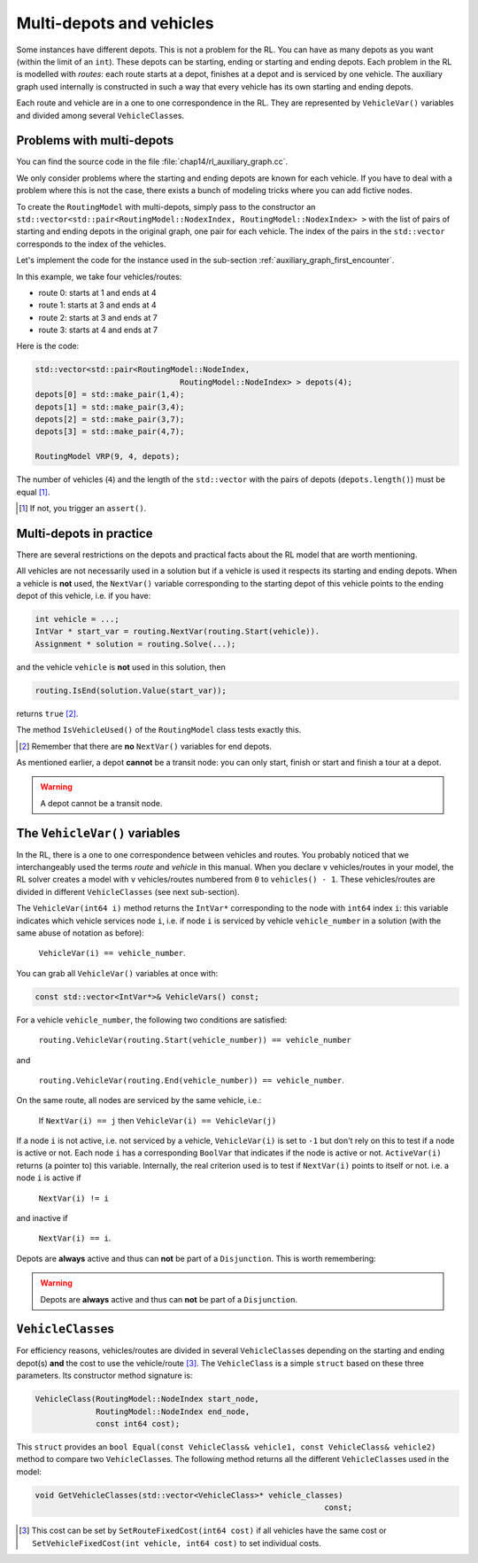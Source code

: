 ..  _cvrp_multi_depots:

Multi-depots and vehicles
=========================


Some instances have different depots. This is not a problem for the RL. You can have as many depots as you want (within 
the limit of an ``int``). These depots can be starting, ending or starting and ending depots. Each problem in the RL is 
modelled with *routes*: each route starts at a depot, finishes at a depot and is serviced by one vehicle. The auxiliary graph 
used internally is constructed in such a way that every vehicle has its own starting and ending depots.

Each route and vehicle are in a one to one correspondence in the RL. They are represented by ``VehicleVar()`` variables 
and divided among several ``VehicleClass``\es.

Problems with multi-depots
------------------------------

You can find the source code in the file :file:`chap14/rl_auxiliary_graph.cc`.

We only consider problems where the starting and ending depots are known for each vehicle. If you have to deal 
with a problem where this is not the case, there exists a bunch of modeling tricks where you can add fictive nodes.

To create the ``RoutingModel`` with multi-depots, simply pass to the constructor an 
``std::vector<std::pair<RoutingModel::NodexIndex, RoutingModel::NodexIndex> >`` with the list of pairs of starting and 
ending depots in the original graph, one pair for each vehicle. The index of the pairs in the ``std::vector`` 
corresponds to the index of the vehicles.

Let's implement the code for the instance used in the sub-section :ref:`auxiliary_graph_first_encounter`.

..  only:: html
    
    ..  image:: images/rl_original_graph.*
        :align: center
        :width: 200 pt

..  only:: latex
    
    ..  image:: images/rl_original_graph.*
        :align: center
        :width: 150 pt


In this example, we take four vehicles/routes:

* route 0: starts at 1 and ends at 4
* route 1: starts at 3 and ends at 4
* route 2: starts at 3 and ends at 7
* route 3: starts at 4 and ends at 7

Here is the code:

..  code-block:: c++

    std::vector<std::pair<RoutingModel::NodeIndex, 
                                   RoutingModel::NodeIndex> > depots(4);
    depots[0] = std::make_pair(1,4);
    depots[1] = std::make_pair(3,4);
    depots[2] = std::make_pair(3,7);
    depots[3] = std::make_pair(4,7);
    
    RoutingModel VRP(9, 4, depots);

The number of vehicles (``4``) and the length of the ``std::vector`` with the pairs of depots (``depots.length()``) must 
be equal [#what_if_depots_length_not_equal_nbr_vehicles]_. 

..  [#what_if_depots_length_not_equal_nbr_vehicles] If not, you trigger an ``assert()``.

Multi-depots in practice
--------------------------

There are several restrictions on the depots and practical facts about the RL model that are worth mentioning.

All vehicles are not necessarily used in a solution but if a vehicle is used it respects its 
starting and ending depots. When a vehicle is **not** used, the ``NextVar()`` variable corresponding to the starting 
depot of this vehicle points to the ending depot of this vehicle, i.e. if you have:

..  code-block:: c++

    int vehicle = ...;
    IntVar * start_var = routing.NextVar(routing.Start(vehicle)).
    Assignment * solution = routing.Solve(...);

and the vehicle ``vehicle`` is **not** used in this solution, then

..  code-block:: c++

    routing.IsEnd(solution.Value(start_var));
    
returns ``true`` [#no_nextvar_for_end_depot]_. 


The method ``IsVehicleUsed()`` of the ``RoutingModel`` class tests exactly this. 

..  [#no_nextvar_for_end_depot] Remember that there are **no** ``NextVar()`` variables for end depots.

As mentioned earlier, a depot **cannot** be a transit node: you can only start, finish or start and finish a tour at 
a depot.

..  warning:: A depot cannot be a transit node.

The ``VehicleVar()`` variables
----------------------------------


In the RL, there is a one to one correspondence between vehicles and routes. You probably noticed 
that we interchangeably used the terms *route* and *vehicle* in this manual. When you declare ``v`` vehicles/routes 
in your model, the RL solver creates a model with ``v`` vehicles/routes numbered from ``0`` to ``vehicles() - 1``.
These vehicles/routes are divided in different ``VehicleClasses`` (see next sub-section).

The ``VehicleVar(int64 i)`` method returns the ``IntVar*`` corresponding to the node with ``int64`` index ``i``:
this variable indicates which vehicle services  
node ``i``, i.e. if node ``i`` is serviced by vehicle ``vehicle_number`` in a 
solution (with the same abuse of notation as before):

  ``VehicleVar(i) == vehicle_number``.


You can grab all ``VehicleVar()`` variables at once with:

..  code-block:: c++

    const std::vector<IntVar*>& VehicleVars() const;



For a vehicle ``vehicle_number``, the following two conditions are satisfied: 

  ``routing.VehicleVar(routing.Start(vehicle_number)) == vehicle_number``
  
and 

  ``routing.VehicleVar(routing.End(vehicle_number)) == vehicle_number``.

On the same route, all nodes are serviced by the 
same vehicle, i.e.:

  If ``NextVar(i) == j`` then ``VehicleVar(i) == VehicleVar(j)``

If a node ``i`` is not active, i.e. not serviced by a vehicle, ``VehicleVar(i)`` is set to ``-1`` but don't rely 
on this to test if a node is active or not. Each node ``i`` has a corresponding ``BoolVar`` that indicates if 
the node is active or not. ``ActiveVar(i)`` returns (a pointer to) this variable. Internally, the real criterion used is to 
test if ``NextVar(i)`` points to itself or not. i.e. a node ``i`` is active if

  ``NextVar(i) != i``

and inactive if 

  ``NextVar(i) == i``.
  
Depots are **always** active and thus can **not** be part of a ``Disjunction``. This is worth remembering:

..  warning:: Depots are **always** active and thus can **not** be part of a ``Disjunction``. 


``VehicleClass``\es
--------------------------


For efficiency reasons, vehicles/routes are divided in several ``VehicleClass``\es depending on the 
starting and ending depot(s) **and** the cost to use the vehicle/route [#cost_of_vehicles_set_by]_. 
The ``VehicleClass`` is 
a simple ``struct`` based on these three parameters. Its constructor method signature is:

..  code-block:: c++

    VehicleClass(RoutingModel::NodeIndex start_node,
                 RoutingModel::NodeIndex end_node,
                 const int64 cost);

This ``struct`` provides an ``bool Equal(const VehicleClass& vehicle1, const VehicleClass& vehicle2)``
method to compare two ``VehicleClass``\es. The following method returns all the different ``VehicleClass``\es used in the model:

..  code-block:: c++

    void GetVehicleClasses(std::vector<VehicleClass>* vehicle_classes) 
                                                                  const;

..  [#cost_of_vehicles_set_by] This cost can be set by ``SetRouteFixedCost(int64 cost)`` if all vehicles have the same 
    cost or ``SetVehicleFixedCost(int vehicle, int64 cost)`` to set individual costs.


